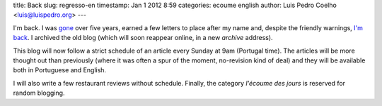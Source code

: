 title: Back
slug: regresso-en
timestamp: Jan 1 2012 8:59
categories: ecoume english
author: Luis Pedro Coelho <luis@luispedro.org>
---

I'm back. I was  `gone <http://www.cmu.edu>`__ over five years, earned a few
letters to place after my name and, despite the friendly warnings, `I'm back
<http://imm.fm.ul.pt/>`__. I archived the old blog (which will soon reappear
online, in a new *archive* address).

This blog will now follow a strict schedule of an article every Sunday at 9am
(Portugal time). The articles will be more thought out than previously (where
it was often a spur of the moment, no-revision kind of deal) and they will be
available both in Portuguese and English.

I will also write a few restaurant reviews without schedule. Finally, the
category *l'écoume des jours* is reserved for random blogging.

